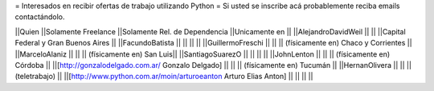 = Interesados en recibir ofertas de trabajo utilizando Python =
Si usted se inscribe acá probablemente reciba emails contactándolo.

||Quien ||Solamente Freelance ||Solamente Rel. de Dependencia ||Unicamente en ||
||AlejandroDavidWeil ||  ||  ||Capital Federal y Gran Buenos Aires ||
||FacundoBatista ||  ||  ||  ||
||GuillermoFreschi || || || (físicamente en) Chaco y Corrientes ||
||MarceloAlaniz ||  ||  ||  (físicamente en) San Luis||
||SantiagoSuarezO ||  ||  ||  ||
||JohnLenton ||  ||  || (físicamente en) Córdoba ||
||[http://gonzalodelgado.com.ar/ Gonzalo Delgado] ||  ||  || (físicamente en) Tucumán ||
||HernanOlivera ||  ||  || (teletrabajo)  ||
||[http://www.python.com.ar/moin/arturoeanton Arturo Elias Anton] ||  ||  ||  ||
